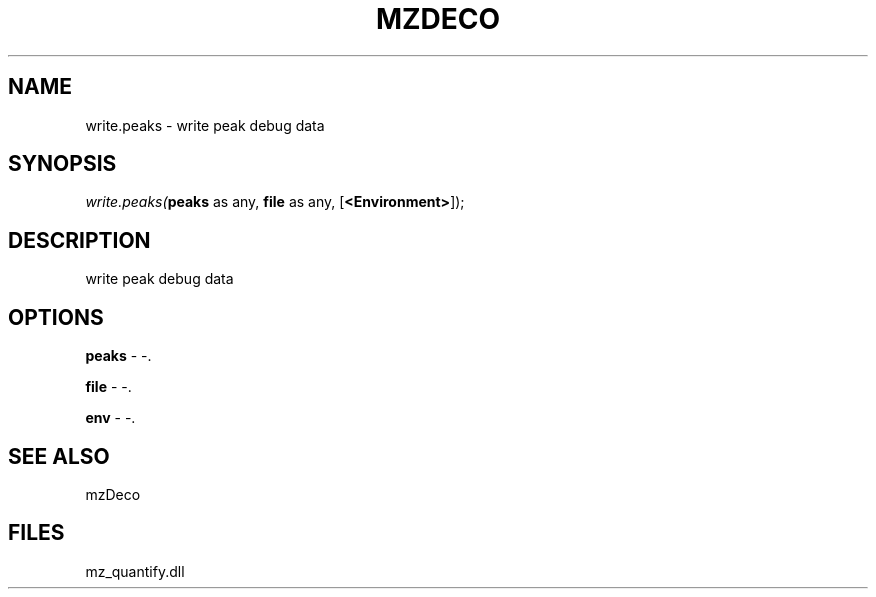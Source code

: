 .\" man page create by R# package system.
.TH MZDECO 1 2000-Jan "write.peaks" "write.peaks"
.SH NAME
write.peaks \- write peak debug data
.SH SYNOPSIS
\fIwrite.peaks(\fBpeaks\fR as any, 
\fBfile\fR as any, 
[\fB<Environment>\fR]);\fR
.SH DESCRIPTION
.PP
write peak debug data
.PP
.SH OPTIONS
.PP
\fBpeaks\fB \fR\- -. 
.PP
.PP
\fBfile\fB \fR\- -. 
.PP
.PP
\fBenv\fB \fR\- -. 
.PP
.SH SEE ALSO
mzDeco
.SH FILES
.PP
mz_quantify.dll
.PP
